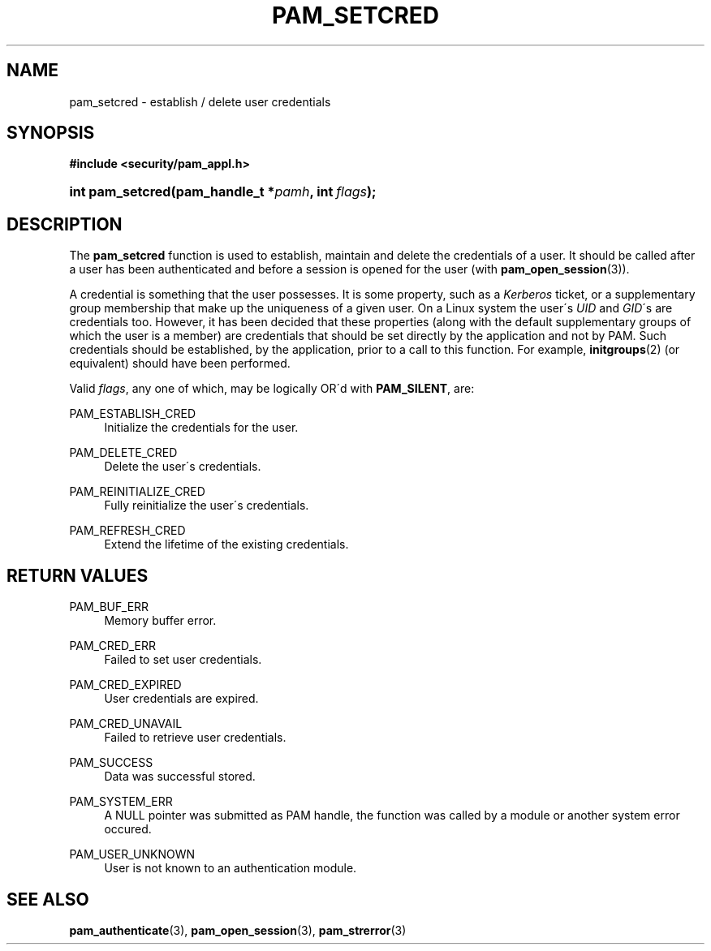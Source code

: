 .\"     Title: pam_setcred
.\"    Author: 
.\" Generator: DocBook XSL Stylesheets v1.73.1 <http://docbook.sf.net/>
.\"      Date: 02/04/2008
.\"    Manual: Linux-PAM Manual
.\"    Source: Linux-PAM Manual
.\"
.TH "PAM_SETCRED" "3" "02/04/2008" "Linux-PAM Manual" "Linux-PAM Manual"
.\" disable hyphenation
.nh
.\" disable justification (adjust text to left margin only)
.ad l
.SH "NAME"
pam_setcred - establish / delete user credentials
.SH "SYNOPSIS"
.sp
.ft B
.nf
#include <security/pam_appl\.h>
.fi
.ft
.HP 16
.BI "int pam_setcred(pam_handle_t\ *" "pamh" ", int\ " "flags" ");"
.SH "DESCRIPTION"
.PP
The
\fBpam_setcred\fR
function is used to establish, maintain and delete the credentials of a user\. It should be called after a user has been authenticated and before a session is opened for the user (with
\fBpam_open_session\fR(3))\.
.PP
A credential is something that the user possesses\. It is some property, such as a
\fIKerberos\fR
ticket, or a supplementary group membership that make up the uniqueness of a given user\. On a Linux system the user\'s
\fIUID\fR
and
\fIGID\fR\'s are credentials too\. However, it has been decided that these properties (along with the default supplementary groups of which the user is a member) are credentials that should be set directly by the application and not by PAM\. Such credentials should be established, by the application, prior to a call to this function\. For example,
\fBinitgroups\fR(2)
(or equivalent) should have been performed\.
.PP
Valid
\fIflags\fR, any one of which, may be logically OR\'d with
\fBPAM_SILENT\fR, are:
.PP
PAM_ESTABLISH_CRED
.RS 4
Initialize the credentials for the user\.
.RE
.PP
PAM_DELETE_CRED
.RS 4
Delete the user\'s credentials\.
.RE
.PP
PAM_REINITIALIZE_CRED
.RS 4
Fully reinitialize the user\'s credentials\.
.RE
.PP
PAM_REFRESH_CRED
.RS 4
Extend the lifetime of the existing credentials\.
.RE
.SH "RETURN VALUES"
.PP
PAM_BUF_ERR
.RS 4
Memory buffer error\.
.RE
.PP
PAM_CRED_ERR
.RS 4
Failed to set user credentials\.
.RE
.PP
PAM_CRED_EXPIRED
.RS 4
User credentials are expired\.
.RE
.PP
PAM_CRED_UNAVAIL
.RS 4
Failed to retrieve user credentials\.
.RE
.PP
PAM_SUCCESS
.RS 4
Data was successful stored\.
.RE
.PP
PAM_SYSTEM_ERR
.RS 4
A NULL pointer was submitted as PAM handle, the function was called by a module or another system error occured\.
.RE
.PP
PAM_USER_UNKNOWN
.RS 4
User is not known to an authentication module\.
.RE
.SH "SEE ALSO"
.PP

\fBpam_authenticate\fR(3),
\fBpam_open_session\fR(3),
\fBpam_strerror\fR(3)
